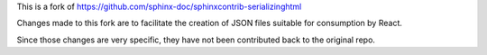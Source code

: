 This is a fork of https://github.com/sphinx-doc/sphinxcontrib-serializinghtml

Changes made to this fork are to facilitate the creation of JSON files suitable for consumption by React.

Since those changes are very specific, they have not been contributed back to the original repo.
